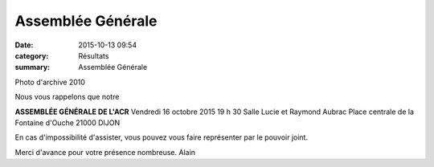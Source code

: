 Assemblée Générale
==================

:date: 2015-10-13 09:54
:category: Résultats
:summary: Assemblée Générale

|Photo d'archive 2010|


Photo d'archive 2010

Nous vous rappelons que notre


**ASSEMBLÉE GÉNÉRALE DE L'ACR** 
Vendredi 16 octobre 2015
19 h 30
Salle Lucie et Raymond Aubrac
Place centrale de la Fontaine d'Ouche
21000 DIJON

En cas d'impossibilité d'assister, vous pouvez vous faire représenter par le pouvoir joint.

Merci d'avance pour votre présence nombreuse.
Alain

.. |Photo d'archive 2010| image:: http://assets.acr-dijon.org/old/httpimgover-blog-kiwicom149288520151013-ob_965536_dsc-0518.JPG
